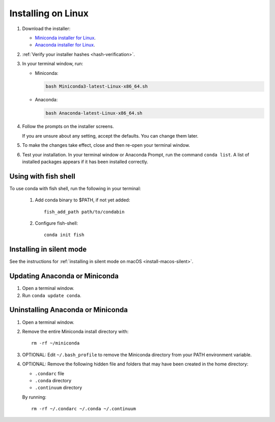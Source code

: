 ===================
Installing on Linux
===================

#. Download the installer:

   * `Miniconda installer for Linux <https://docs.conda.io/en/latest/miniconda.html#linux-installers>`_.

   * `Anaconda installer for Linux <https://www.anaconda.com/download/>`_.

#. :ref:`Verify your installer hashes <hash-verification>`.

#. In your terminal window, run:

   * Miniconda:

     .. code::

        bash Miniconda3-latest-Linux-x86_64.sh

   * Anaconda:

     .. code::

        bash Anaconda-latest-Linux-x86_64.sh

#. Follow the prompts on the installer screens.

   If you are unsure about any setting, accept the defaults. You
   can change them later.

#. To make the changes take effect, close and then re-open your
   terminal window.

#.  Test your installation. In your terminal window or
    Anaconda Prompt, run the command ``conda list``. A list of installed packages appears
    if it has been installed correctly.


.. _install-linux-silent:

Using with fish shell
=========================

To use conda with fish shell, run the following in your terminal:

 #. Add conda binary to $PATH, if not yet added::
 
      fish_add_path path/to/condabin
 
 #. Configure fish-shell::
 
      conda init fish

Installing in silent mode
=========================

See the instructions for
:ref:`installing in silent mode on macOS <install-macos-silent>`.


Updating Anaconda or Miniconda
==============================

#. Open a terminal window.

#. Run ``conda update conda``.


Uninstalling Anaconda or Miniconda
==================================

#. Open a terminal window.

#. Remove the entire Miniconda install directory with::

     rm -rf ~/miniconda

#. OPTIONAL: Edit ``~/.bash_profile`` to remove the Miniconda
   directory from your PATH environment variable.

#. OPTIONAL: Remove the following hidden file and folders that
   may have been created in the home directory:

   * ``.condarc`` file
   * ``.conda`` directory
   * ``.continuum`` directory

   By running::

     rm -rf ~/.condarc ~/.conda ~/.continuum

